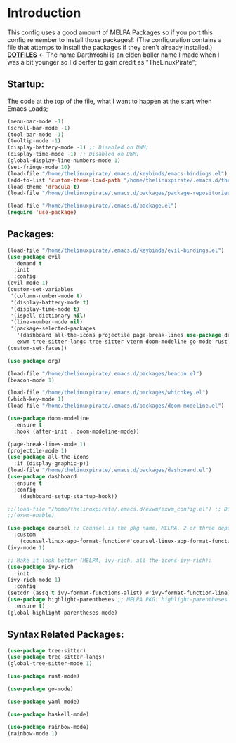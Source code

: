 # Make Configuration "Treehouse" structured/themed 
* Introduction
  This config uses a good amount of MELPA Packages so if you port this config remember to install those packages!:
  (The configuration contains a file that attemps to install the packages if they aren't already installed.)\\
  *[[https://github.com/DarthYoshi07/dotfiles][DOTFILES]]* <- The name DarthYoshi is an elden baller name I made when I was a bit younger so I'd perfer to gain credit as "TheLinuxPirate";

** Startup:
The code at the top of the file, what I want to happen at the start when Emacs Loads;
#+BEGIN_SRC emacs-lisp :tangle ~/.emacs.d/init.el
  (menu-bar-mode -1)
  (scroll-bar-mode -1)        
  (tool-bar-mode -1)          
  (tooltip-mode -1) 
  (display-battery-mode -1) ;; Disabled on DWM;
  (display-time-mode -1) ;; Disabled on DWM;
  (global-display-line-numbers-mode 1)
  (set-fringe-mode 10)
  (load-file "/home/thelinuxpirate/.emacs.d/keybinds/emacs-bindings.el") 
  (add-to-list 'custom-theme-load-path "/home/thelinuxpirate/.emacs.d/themes")
  (load-theme 'dracula t)
  (load-file "/home/thelinuxpirate/.emacs.d/packages/package-repositories.el")

  (load-file "/home/thelinuxpirate/.emacs.d/package.el")
  (require 'use-package)
#+END_SRC
** Packages:
#+BEGIN_SRC emacs-lisp :tangle ~/.emacs.d/init.el
(load-file "/home/thelinuxpirate/.emacs.d/keybinds/evil-bindings.el")
(use-package evil
  :demand t
  :init
  :config
(evil-mode 1)
(custom-set-variables
 '(column-number-mode t)
 '(display-battery-mode t)
 '(display-time-mode t)
 '(ispell-dictionary nil)
 '(line-number-mode nil)
 '(package-selected-packages
   '(dashboard all-the-icons projectile page-break-lines use-package desktop-environment 
   exwm tree-sitter-langs tree-sitter vterm doom-modeline go-mode rust-mode evil cmake-mode)))
(custom-set-faces))

(use-package org)

(load-file "/home/thelinuxpirate/.emacs.d/packages/beacon.el")
(beacon-mode 1)

(load-file "/home/thelinuxpirate/.emacs.d/packages/whichkey.el")
(which-key-mode 1)
(load-file "/home/thelinuxpirate/.emacs.d/packages/doom-modeline.el")

(use-package doom-modeline
  :ensure t
  :hook (after-init . doom-modeline-mode))

(page-break-lines-mode 1)
(projectile-mode 1)
(use-package all-the-icons
  :if (display-graphic-p))
(load-file "/home/thelinuxpirate/.emacs.d/packages/dashboard.el")
(use-package dashboard
  :ensure t
  :config
    (dashboard-setup-startup-hook))
    
;;(load-file "/home/thelinuxpirate/.emacs.d/exwm/exwm_config.el") ;; Disable if not using Exwm;
;;(exwm-enable)

(use-package counsel ;; Counsel is the pkg name, MELPA, 2 or three depend all-the-icons-ivy, all-the-icons-dried
  :custom
    (counsel-linux-app-format-function#'counsel-linux-app-format-function-name-only))
(ivy-mode 1)

;; Make it look better (MELPA, ivy-rich, all-the-icons-ivy-rich):
(use-package ivy-rich
  :init
(ivy-rich-mode 1)
  :config
(setcdr (assq t ivy-format-functions-alist) #'ivy-format-function-line))
(use-package highlight-parentheses ;; MELPA PKG: highlight-parentheses
  :ensure t)
(global-highlight-parentheses-mode)
#+END_SRC
** Syntax Related Packages:
#+BEGIN_SRC emacs-lisp :tangle ~/.emacs.d/init.el
(use-package tree-sitter)
(use-package tree-sitter-langs)
(global-tree-sitter-mode 1)

(use-package rust-mode)

(use-package go-mode)

(use-package yaml-mode)

(use-package haskell-mode)

(use-package rainbow-mode)
(rainbow-mode 1)
#+END_SRC
